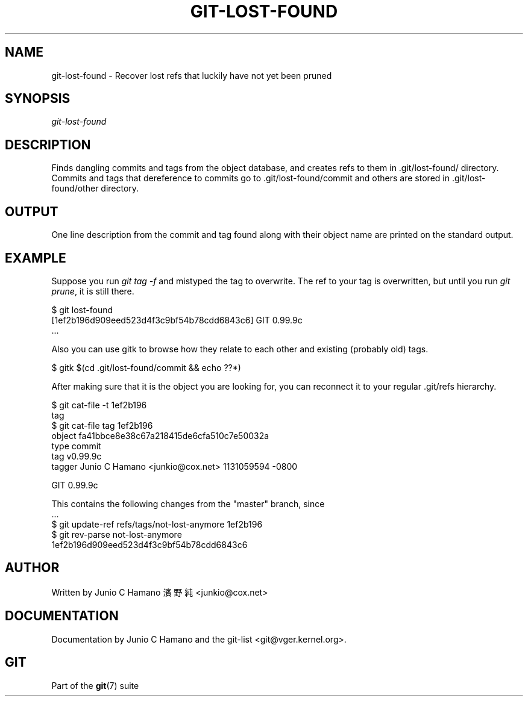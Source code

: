 .\"Generated by db2man.xsl. Don't modify this, modify the source.
.de Sh \" Subsection
.br
.if t .Sp
.ne 5
.PP
\fB\\$1\fR
.PP
..
.de Sp \" Vertical space (when we can't use .PP)
.if t .sp .5v
.if n .sp
..
.de Ip \" List item
.br
.ie \\n(.$>=3 .ne \\$3
.el .ne 3
.IP "\\$1" \\$2
..
.TH "GIT-LOST-FOUND" 1 "" "" ""
.SH NAME
git-lost-found \- Recover lost refs that luckily have not yet been pruned
.SH "SYNOPSIS"


\fIgit\-lost\-found\fR

.SH "DESCRIPTION"


Finds dangling commits and tags from the object database, and creates refs to them in \&.git/lost\-found/ directory\&. Commits and tags that dereference to commits go to \&.git/lost\-found/commit and others are stored in \&.git/lost\-found/other directory\&.

.SH "OUTPUT"


One line description from the commit and tag found along with their object name are printed on the standard output\&.

.SH "EXAMPLE"


Suppose you run \fIgit tag \-f\fR and mistyped the tag to overwrite\&. The ref to your tag is overwritten, but until you run \fIgit prune\fR, it is still there\&.

.nf
$ git lost\-found
[1ef2b196d909eed523d4f3c9bf54b78cdd6843c6] GIT 0\&.99\&.9c
\&.\&.\&.
.fi


Also you can use gitk to browse how they relate to each other and existing (probably old) tags\&.

.nf
$ gitk $(cd \&.git/lost\-found/commit && echo ??*)
.fi


After making sure that it is the object you are looking for, you can reconnect it to your regular \&.git/refs hierarchy\&.

.nf
$ git cat\-file \-t 1ef2b196
tag
$ git cat\-file tag 1ef2b196
object fa41bbce8e38c67a218415de6cfa510c7e50032a
type commit
tag v0\&.99\&.9c
tagger Junio C Hamano <junkio@cox\&.net> 1131059594 \-0800

GIT 0\&.99\&.9c

This contains the following changes from the "master" branch, since
\&.\&.\&.
$ git update\-ref refs/tags/not\-lost\-anymore 1ef2b196
$ git rev\-parse not\-lost\-anymore
1ef2b196d909eed523d4f3c9bf54b78cdd6843c6
.fi

.SH "AUTHOR"


Written by Junio C Hamano 濱野 純 <junkio@cox\&.net>

.SH "DOCUMENTATION"


Documentation by Junio C Hamano and the git\-list <git@vger\&.kernel\&.org>\&.

.SH "GIT"


Part of the \fBgit\fR(7) suite

